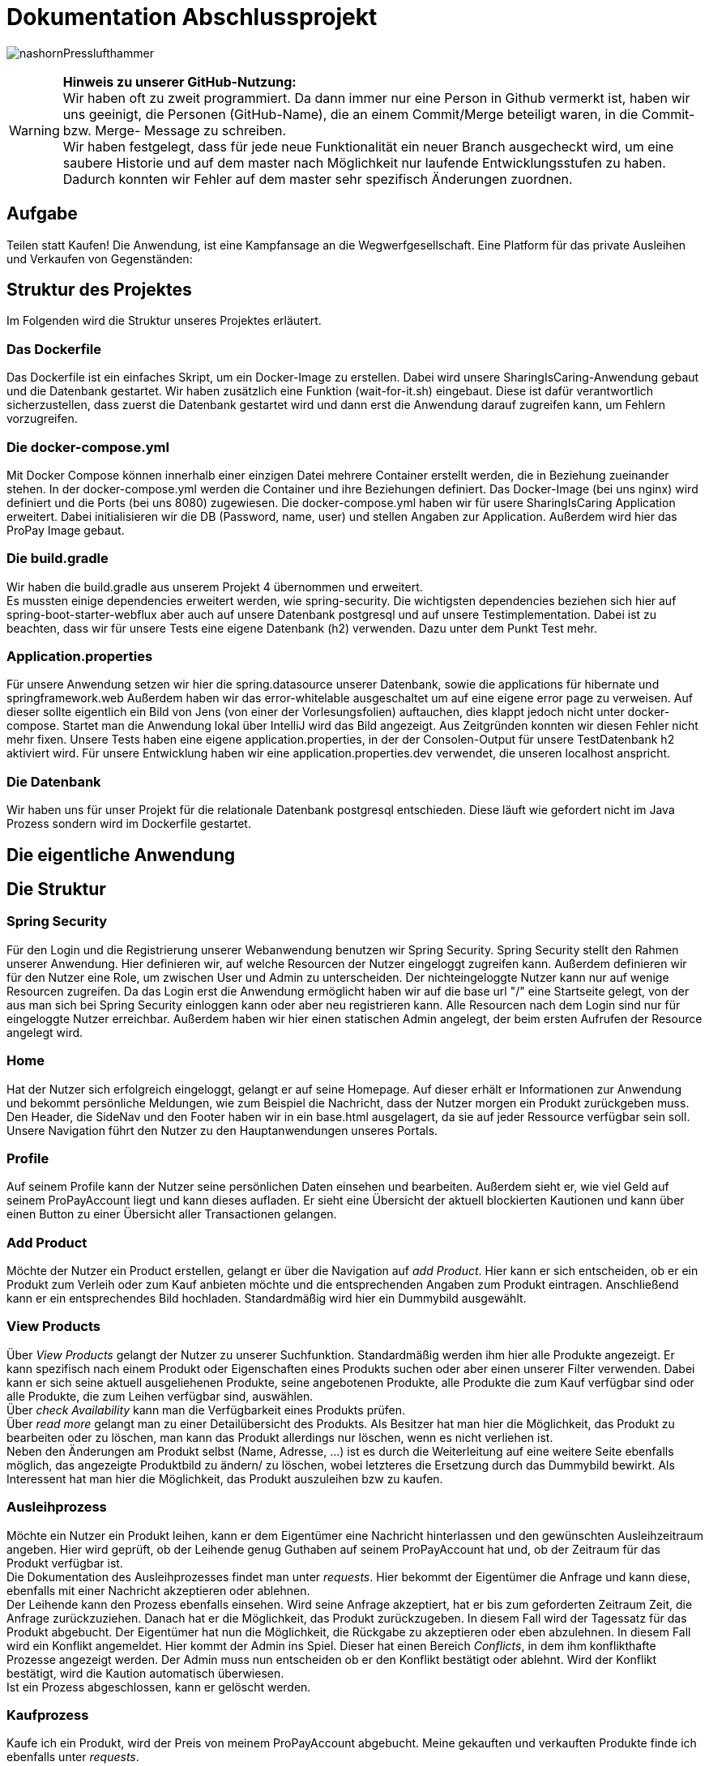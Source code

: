 # Dokumentation Abschlussprojekt

image:./sharingIsCaring/src/main/resources/static/img/nashornPresslufthammer.png[]

WARNING: *Hinweis zu unserer GitHub-Nutzung:* +
Wir haben oft zu zweit programmiert. Da dann immer nur eine Person in Github vermerkt ist,
haben wir uns geeinigt, die Personen (GitHub-Name), die an einem Commit/Merge beteiligt waren, in die
Commit- bzw. Merge- Message zu schreiben. +
Wir haben festgelegt, dass für jede neue Funktionalität ein neuer Branch ausgecheckt wird,
um eine saubere Historie und auf dem master nach Möglichkeit nur laufende Entwicklungsstufen
zu haben. Dadurch konnten wir Fehler auf dem master sehr spezifisch Änderungen zuordnen.

## Aufgabe
Teilen statt Kaufen! Die Anwendung, ist eine Kampfansage an die Wegwerfgesellschaft. Eine Platform für das private Ausleihen und Verkaufen von Gegenständen: +


## Struktur des Projektes
Im Folgenden wird die Struktur unseres Projektes erläutert.


### Das Dockerfile
Das Dockerfile ist ein einfaches Skript, um ein Docker-Image zu erstellen. Dabei wird unsere SharingIsCaring-Anwendung gebaut und die Datenbank gestartet. Wir haben zusätzlich eine Funktion (wait-for-it.sh) eingebaut.
Diese ist dafür verantwortlich sicherzustellen, dass zuerst die Datenbank gestartet wird
und dann erst die Anwendung darauf zugreifen kann, um Fehlern vorzugreifen.

### Die docker-compose.yml
Mit Docker Compose können innerhalb einer einzigen Datei mehrere Container erstellt werden, die in Beziehung zueinander stehen. In der docker-compose.yml werden die Container und ihre Beziehungen definiert. Das Docker-Image (bei uns nginx) wird definiert und die Ports (bei uns 8080) zugewiesen.
Die docker-compose.yml haben wir für usere SharingIsCaring Application erweitert. Dabei initialisieren wir die DB (Password, name, user) und stellen Angaben zur Application. Außerdem wird hier das ProPay Image gebaut. +

### Die build.gradle
Wir haben die build.gradle aus unserem Projekt 4 übernommen und erweitert. +
Es mussten einige dependencies erweitert werden, wie spring-security. Die wichtigsten dependencies beziehen sich hier auf spring-boot-starter-webflux aber auch auf unsere Datenbank postgresql und auf unsere Testimplementation. Dabei ist zu beachten, dass wir für unsere Tests eine eigene Datenbank (h2) verwenden. Dazu unter dem Punkt Test mehr.

### Application.properties
Für unsere Anwendung setzen wir hier die spring.datasource unserer Datenbank, sowie die applications für hibernate und springframework.web Außerdem haben wir das error-whitelable ausgeschaltet um auf eine eigene error page zu verweisen. Auf dieser sollte eigentlich ein Bild von Jens (von einer der Vorlesungsfolien) auftauchen, dies klappt jedoch nicht unter docker-compose. Startet man die Anwendung lokal über IntelliJ wird das Bild angezeigt. Aus Zeitgründen konnten wir diesen Fehler nicht mehr fixen. Unsere Tests haben eine eigene application.properties, in der der Consolen-Output für unsere TestDatenbank h2 aktiviert wird. Für unsere Entwicklung haben wir eine application.properties.dev verwendet, die unseren localhost anspricht.

### Die Datenbank
Wir haben uns für unser Projekt für die relationale Datenbank postgresql entschieden. Diese läuft wie gefordert nicht im Java Prozess sondern wird im Dockerfile gestartet.


## Die eigentliche Anwendung

## Die Struktur

### Spring Security
Für den Login und die Registrierung unserer Webanwendung benutzen wir Spring Security. Spring Security stellt den Rahmen unserer Anwendung. Hier definieren wir, auf welche Resourcen der Nutzer eingeloggt zugreifen kann. Außerdem definieren wir für den Nutzer eine Role, um zwischen User und Admin zu unterscheiden. Der nichteingeloggte Nutzer kann nur auf wenige Resourcen zugreifen. Da das Login erst die Anwendung ermöglicht haben wir auf die base url "/" eine Startseite gelegt, von der aus man sich bei Spring Security einloggen kann oder aber neu registrieren kann. Alle Resourcen nach dem Login sind nur für eingeloggte Nutzer erreichbar. Außerdem haben wir hier einen statischen Admin angelegt, der beim ersten Aufrufen der Resource angelegt wird.

### Home
Hat der Nutzer sich erfolgreich eingeloggt, gelangt er auf seine Homepage. Auf dieser erhält er Informationen zur Anwendung und bekommt persönliche Meldungen, wie zum Beispiel die Nachricht, dass der Nutzer morgen ein Produkt zurückgeben muss. Den Header, die SideNav und den Footer haben wir in ein base.html ausgelagert, da sie auf jeder Ressource verfügbar sein soll. Unsere Navigation führt den Nutzer zu den Hauptanwendungen unseres Portals.

### Profile
Auf seinem Profile kann der Nutzer seine persönlichen Daten einsehen und bearbeiten. Außerdem sieht er, wie viel Geld auf seinem ProPayAccount liegt und kann dieses aufladen. Er sieht eine Übersicht der aktuell blockierten Kautionen und kann über einen Button zu einer Übersicht aller Transactionen gelangen.

### Add Product
Möchte der Nutzer ein Product erstellen, gelangt er über die Navigation auf _add Product_. Hier kann er sich entscheiden, ob er ein Produkt zum Verleih oder zum Kauf anbieten möchte und die entsprechenden Angaben zum Produkt eintragen. Anschließend kann er ein entsprechendes Bild hochladen. Standardmäßig wird hier ein Dummybild ausgewählt.

### View Products
Über _View Products_ gelangt der Nutzer zu unserer Suchfunktion. Standardmäßig werden ihm hier alle Produkte angezeigt. Er kann spezifisch nach einem Produkt oder Eigenschaften eines Produkts suchen oder aber einen unserer Filter verwenden. Dabei kann er sich seine aktuell ausgeliehenen Produkte, seine angebotenen Produkte, alle Produkte die zum Kauf verfügbar sind oder alle Produkte, die zum Leihen verfügbar sind, auswählen. +
Über _check Availability_ kann man die Verfügbarkeit eines Produkts prüfen. +
Über _read more_ gelangt man zu einer Detailübersicht des Produkts. Als Besitzer hat man hier die Möglichkeit, das Produkt zu bearbeiten oder zu löschen, man kann das Produkt allerdings nur löschen, wenn es nicht verliehen ist. +
Neben den Änderungen am Produkt selbst (Name, Adresse, ...) ist es durch die Weiterleitung auf eine weitere Seite ebenfalls möglich, das angezeigte Produktbild zu ändern/ zu löschen, wobei letzteres die Ersetzung durch das Dummybild bewirkt. Als Interessent hat man hier die Möglichkeit, das Produkt auszuleihen bzw zu kaufen.

### Ausleihprozess
Möchte ein Nutzer ein Produkt leihen, kann er dem Eigentümer eine Nachricht hinterlassen und den gewünschten Ausleihzeitraum angeben. Hier wird geprüft, ob der Leihende genug Guthaben auf seinem ProPayAccount hat und, ob der Zeitraum für das Produkt verfügbar ist. +
Die Dokumentation des Ausleihprozesses findet man unter _requests_. Hier bekommt der Eigentümer die Anfrage und kann diese, ebenfalls mit einer Nachricht akzeptieren oder ablehnen. +
Der Leihende kann den Prozess ebenfalls einsehen. Wird seine Anfrage akzeptiert, hat er bis zum geforderten Zeitraum Zeit, die Anfrage zurückzuziehen. Danach hat er die Möglichkeit, das Produkt zurückzugeben. In diesem Fall wird der Tagessatz für das Produkt abgebucht. Der Eigentümer hat nun die Möglichkeit, die Rückgabe zu akzeptieren oder eben abzulehnen. In diesem Fall wird ein Konflikt angemeldet. Hier kommt der Admin ins Spiel. Dieser hat einen Bereich _Conflicts_, in dem ihm konflikthafte Prozesse angezeigt werden. Der Admin muss nun entscheiden ob er den Konflikt bestätigt oder ablehnt. Wird der Konflikt bestätigt, wird die Kaution automatisch überwiesen. +
Ist ein Prozess abgeschlossen, kann er gelöscht werden.

### Kaufprozess
Kaufe ich ein Produkt, wird der Preis von meinem ProPayAccount abgebucht. Meine gekauften und verkauften Produkte finde ich ebenfalls unter _requests_. +
Ein gekauftes Produkt wird nicht mehr in der Produktübersicht angezeigt. Als Eigentümer sehe ich es allerdings immer noch unter meinen angebotenen Produkten mit availability=false. Der Eigentümer hat die Möglichkeit, das verkaufte Produkt zu löschen.

### FAQs
Hat man Fragen zur Benutzung der Anwendung, findet man in den FAQs die oben beschriebenen Prozesse detailiert erläutert vor.

### Impressum
Im Impressum findet der User alle Angaben zum Unternehmen ThreeWeeksASlave AG, sowie die Angaben zu verwendeten Bildern, _Statement on privacy_ und _Liability Notes_.

### Datenschutzerklärung
Zusammen mit den FAQs und dem Impressum befindet sich unsere Datenschutzerklärung am Ende der Seite.
Wir haben diese generieren lassen über https://datenschutz-generator.de/.

## Das System

Unser System ist eine Springboot Anwendung. Wir haben mit IntelliJ und der Standard-Code-Formattierung gearbeitet.

### Controller
Wir arbeiten mit Controllern, die HTML-Templates ansprechen. Für unsere Anwendung haben wir acht verschiedene Controller geschrieben: +
*AuthenticationController*: +
Im AuthenticationController bearbeiten wir Anfragen zur Startseite unsere Anwendung, Registrierung oder home und prüfen, ob ein User existiert. +
*ProfileController*: +
Der ProfileController beantwortet Anfragen, die aus dem Profil heraus gestellt werden, wie das Updaten der userDaten. Auch die Anfrage an die FAQs resource wird hier verarbeitet. +
*ProductController*: +
Der ProductController beantwortet die Anfragen für die Suche nach Produkten, das Erstellen eines Produkts und das Bearbeiten eines Produktes. +
*OrderProcessController*: +
Der OrderProcessController startet einen orderProcess. +
*RequestController*: +
Im RequestController behandeln wir den Großteil unseres Verleihprozesses. +
*ConflictController*: +
Im ConflictController behandeln wir die konfliktbehafteten OrderProcesses. +
*ProPayController*: +
Im ProPayController bearbeiten wir die Anflage zum Aufladen des Guthabens und die Transactionübersicht. +
*FileUploadController*: +
Der FileUploadController ist zuständig für die Produktbilder. +

### Datenbank
Unsere Datenbankklasse *Customer* speichert unsere Nutzer und Admins. Für die Produkte haben wir eine Datenbankklasse *Product*. Die Verleih- und Kaufprozesse speichern wir in der Datenbankklasse *OrderProcess*. Alle Transaktionen, die während dieser Prozesse passieren, werden in der *Transaction* Datenbankklasse gespeichert. Für die Benachrichtigungen an den Nutzer haben wir eine Datenbankklasse *Notification*. +
Alle zusätzlichen Datenklassen oder enums liegen im package model.

### Handler
In unseren Handlern liegt der große Teil der Logik unseres Programms. +
Unser *NotificationHandler* führt alle 20 Sekunden eine Datensynchronisation durch. Dabei durchlaufen wir alle orderProcesses und filtern die Prozesse heraus, die heute oder morgen enden oder aber in der Vergangenheit hätten enden sollen. Für diese Prozesse bekommt der Nutzer eine Meldung auf seiner Home-page. +
Im *OrderProcessHandler* behandeln wir den kompletten Ausleihprozess. Je nach Status des Prozesses werden hier Anfragen an ProPay gestellt, wie das Blocken oder Überweisen von Kautionen. +
Der *SearchProductHandler* verarbeitet die Filter unserer Produktsuche und filtert die entsprechenden Produkte heraus, die dann auf der Website angezeigt werden können. +
Der *UserHandler* verarbeitet Anfragen an ProPay, die der Nutzer stellt ohne Beteiligung anderer, wie das Aufladen seines Guthabens. Außerdem wird hier bei jedem Aufrufen des Profils der ProPayAccount synchronisiert. +

### ProPay
ProPay ist unser Zahlungsprogramm. Über Anfragen mit Spring WebClient greifen wir auf ProPay zu. Es kann jedoch passieren, dass ProPay nicht erreichbar ist. Um diesen Fall abzufangen führen wir jede ProPayAnfrage in einem try-catch aus. Zusätzlich haben wir einen timeout und ein retry zu den Anfragen an ProPay hinzugefügt. Erreicht unsere Anwendung ProPay nicht in unserem angegebenen Zeitraum, wird die Anfrage nocheinmal ausgeführt. Schlägt die Anfrage an ProPay fehl, werden die Änderungen zurückgesetzt und der Nutzer bekommt folgende Meldung: Sorry, connection to your ProPayAccount failed. Please try it again later. +
Erreichen wir bei der Registrierung ProPay nicht, wird ein default Account angelegt. Bei der nächsten Anfrage an ProPay, die erfolgreich ist, wird ein richtiger ProPayAccount angelegt. +

### Tests
Wir testen in unseren Testklassen unsere Repositories, die Controller, die Handler und unsere Security. +
Für die Tests nutzen wir Mockito, um unsere
Test-Umgebungen zu schaffen. +
Mit Integrationtests prüfen wir unsere Controller. Dabei werden Anfragen simuliert (beim Anlegen und Ändern einer Person) und die Weiterleitung geprüft. Außerdem prüfen wir, ob wir unsere Templates erreichen. +
In den Repository Tests prüfen wir unsere Datenbank. Dabei stellen wir sicher, dass die Repository Methoden für unsere Entities, wie FindById, richtig funktionieren. +
Außerdem prüfen wir unsere Logik im Handler und in unserer Security. +
Für unsere Tests benutzen wir die relationale Datenbank h2, daher haben wir für die Tests eine separate application.properties geschrieben.

## Notwendige Änderungen bei der Umsetzung der Kaufmöglichkeit

Um auch Produkte einstellen zu können, die verkauft werden können, mussten wir nur wenig an der Anwendung
ändern. +
Um die zu verleihenden Produkte von den zu verkaufenden Produkten unterscheiden zu können, haben
wir dem Produkt ein zusätzliches Attribut gegeben. +
Wir mussten zum Einen die Templates abändern: mit if-Abfragen prüfen wir an den kritischen Stellen, ob ein Produkt zu Leihen
oder zu Verkaufen ist. Da sich die Produkte abgesehen von z.B. dem Preis und der Kaution bzw. dem Tagessatz nicht groß unterscheiden,
wird nur an wenigen Stellen auf eine if-Abfrage zurückgegriffen. Wir haben uns aus diesem Grund dagegen
entschieden, für jedes verschiedene Produkt ein eigenes Template zu machen bzw. mit Fragmenten zu arbeiten.
In diesem Fall ist die Anwendung unserer Meinung nach verständlicher, wenn man die kurzen Unterscheidungen
in einem Template lässt. Nur an wenigen Stellen (z.B. neues Produkt anlegen) haben wir uns entschieden,
zwei verschiedene Templates zu verwenden, weil dort die Unterschiede zu groß waren. +
Auch die Controller-Methoden mussten so angepasst werden, dass z.B. bei einer Anfrage zum Kaufen einmalig Geld abgebucht wird und einige Schritte des Verleihens nicht
ausgeführt werden. +
Um mehr Möglichleiten bei der Produktsuche zu haben, mussten der Suche weitere Filter hinzugefügt werden.

